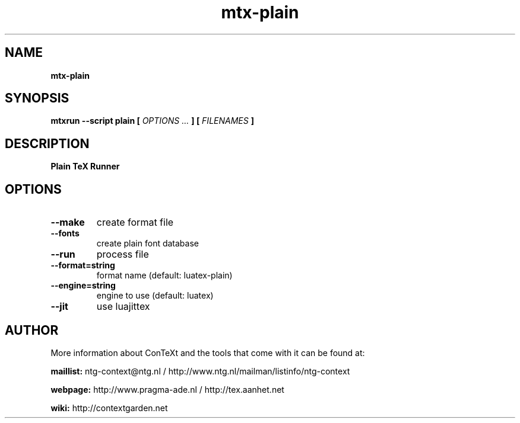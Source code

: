 .TH "mtx-plain" "1" "01-01-2017" "version 1.00" "Plain TeX Runner"
.SH NAME
.B mtx-plain
.SH SYNOPSIS
.B mtxrun --script plain [
.I OPTIONS ...
.B ] [
.I FILENAMES
.B ]
.SH DESCRIPTION
.B Plain TeX Runner
.SH OPTIONS
.TP
.B --make
create format file
.TP
.B --fonts
create plain font database
.TP
.B --run
process file
.TP
.B --format=string
format name (default: luatex-plain)
.TP
.B --engine=string
engine to use (default: luatex)
.TP
.B --jit
use luajittex
.SH AUTHOR
More information about ConTeXt and the tools that come with it can be found at:


.B "maillist:"
ntg-context@ntg.nl / http://www.ntg.nl/mailman/listinfo/ntg-context

.B "webpage:"
http://www.pragma-ade.nl / http://tex.aanhet.net

.B "wiki:"
http://contextgarden.net

